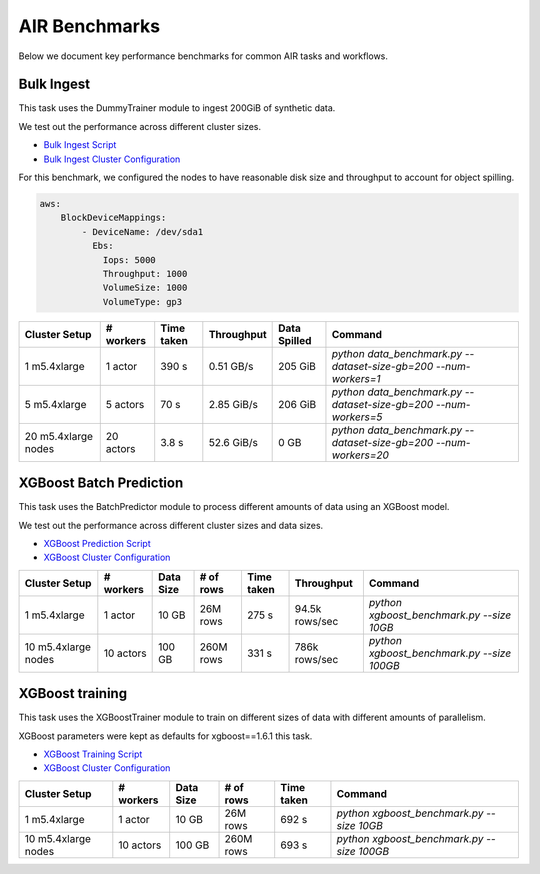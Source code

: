 AIR Benchmarks
==============

Below we document key performance benchmarks for common AIR tasks and workflows.

Bulk Ingest
-----------

This task uses the DummyTrainer module to ingest 200GiB of synthetic data.

We test out the performance across different cluster sizes.

- `Bulk Ingest Script`_
- `Bulk Ingest Cluster Configuration`_

For this benchmark, we configured the nodes to have reasonable disk size and throughput to account for object spilling.

.. code-block:: yaml

    aws:
        BlockDeviceMappings:
            - DeviceName: /dev/sda1
              Ebs:
                Iops: 5000
                Throughput: 1000
                VolumeSize: 1000
                VolumeType: gp3

.. list-table::

    * - **Cluster Setup**
      - **# workers**
      - **Time taken**
      - **Throughput**
      - **Data Spilled**
      - **Command**
    * - 1 m5.4xlarge
      - 1 actor
      - 390 s
      - 0.51 GB/s
      - 205 GiB
      - `python data_benchmark.py --dataset-size-gb=200 --num-workers=1`
    * - 5 m5.4xlarge
      - 5 actors
      - 70 s
      - 2.85 GiB/s
      - 206 GiB
      - `python data_benchmark.py --dataset-size-gb=200 --num-workers=5`
    * - 20 m5.4xlarge nodes
      - 20 actors
      - 3.8 s
      - 52.6 GiB/s
      - 0 GB
      - `python data_benchmark.py --dataset-size-gb=200 --num-workers=20`


XGBoost Batch Prediction
------------------------

This task uses the BatchPredictor module to process different amounts of data
using an XGBoost model.

We test out the performance across different cluster sizes and data sizes.

- `XGBoost Prediction Script`_
- `XGBoost Cluster Configuration`_

.. TODO: Add script for generating data and running the benchmark.

.. list-table::

    * - **Cluster Setup**
      - **# workers**
      - **Data Size**
      - **# of rows**
      - **Time taken**
      - **Throughput**
      - **Command**
    * - 1 m5.4xlarge
      - 1 actor
      - 10 GB
      - 26M rows
      - 275 s
      - 94.5k rows/sec
      - `python xgboost_benchmark.py --size 10GB`
    * - 10 m5.4xlarge nodes
      - 10 actors
      - 100 GB
      - 260M rows
      - 331 s
      - 786k rows/sec
      - `python xgboost_benchmark.py --size 100GB`


XGBoost training
----------------

This task uses the XGBoostTrainer module to train on different sizes of data
with different amounts of parallelism.

XGBoost parameters were kept as defaults for xgboost==1.6.1 this task.


- `XGBoost Training Script`_
- `XGBoost Cluster Configuration`_

.. list-table::

    * - **Cluster Setup**
      - **# workers**
      - **Data Size**
      - **# of rows**
      - **Time taken**
      - **Command**
    * - 1 m5.4xlarge
      - 1 actor
      - 10 GB
      - 26M rows
      - 692 s
      - `python xgboost_benchmark.py --size 10GB`
    * - 10 m5.4xlarge nodes
      - 10 actors
      - 100 GB
      - 260M rows
      - 693 s
      - `python xgboost_benchmark.py --size 100GB`


.. _`Bulk Ingest Script`: https://github.com/ray-project/ray/blob/a30bdf9ef34a45f973b589993f7707a763df6ebf/release/air_tests/air_benchmarks/workloads/data_benchmark.py#L25-L40
.. _`Bulk Ingest Cluster Configuration`: https://github.com/ray-project/ray/blob/a30bdf9ef34a45f973b589993f7707a763df6ebf/release/air_tests/air_benchmarks/data_20_nodes.yaml#L6-L15
.. _`XGBoost Training Script`: https://github.com/ray-project/ray/blob/a241e6a0f5a630d6ed5b84cce30c51963834d15b/release/air_tests/air_benchmarks/workloads/xgboost_benchmark.py#L40-L58
.. _`XGBoost Prediction Script`: https://github.com/ray-project/ray/blob/a241e6a0f5a630d6ed5b84cce30c51963834d15b/release/air_tests/air_benchmarks/workloads/xgboost_benchmark.py#L63-L71
.. _`XGBoost Cluster Configuration`: https://github.com/ray-project/ray/blob/a241e6a0f5a630d6ed5b84cce30c51963834d15b/release/air_tests/air_benchmarks/xgboost_compute_tpl.yaml#L6-L24
